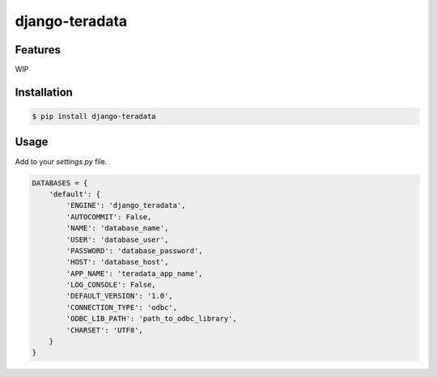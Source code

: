 django-teradata
===============

.. image:: https://secure.travis-ci.org/kpn-digital/django-teradata.svg?branch=master
    :target:  http://travis-ci.org/kpn-digital/django-teradata?branch=master

.. image:: https://img.shields.io/codecov/c/github/kpn-digital/django-teradata/master.svg
    :target: http://codecov.io/github/kpn-digital/django-teradata?branch=master

.. image:: https://img.shields.io/pypi/v/django-teradata.svg
    :target: https://pypi.python.org/pypi/django-teradata

.. image:: https://readthedocs.org/projects/django-teradata/badge/?version=latest
    :target: http://django-teradata.readthedocs.org/en/latest/?badge=latest

Features
--------

WIP

Installation
------------

.. code-block:: bash

    $ pip install django-teradata

Usage
-----

Add to your `settings.py` file.

.. code-block:: python

    DATABASES = {
        'default': {
            'ENGINE': 'django_teradata',
            'AUTOCOMMIT': False,
            'NAME': 'database_name',
            'USER': 'database_user',
            'PASSWORD': 'database_password',
            'HOST': 'database_host',
            'APP_NAME': 'teradata_app_name',
            'LOG_CONSOLE': False,
            'DEFAULT_VERSION': '1.0',
            'CONNECTION_TYPE': 'odbc',
            'ODBC_LIB_PATH': 'path_to_odbc_library',
            'CHARSET': 'UTF8',
        }
    }
